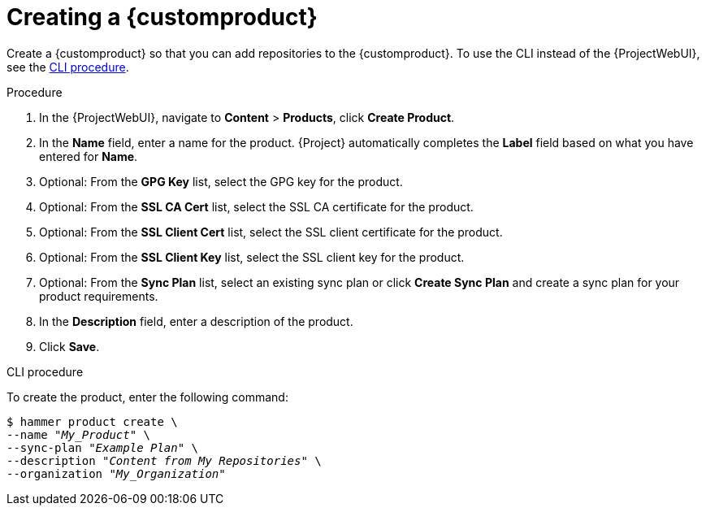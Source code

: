 [id="Creating_a_Custom_Product_{context}"]
= Creating a {customproduct}

Create a {customproduct} so that you can add repositories to the {customproduct}.
To use the CLI instead of the {ProjectWebUI}, see the xref:cli-creating-a-custom-product[].

.Procedure
. In the {ProjectWebUI}, navigate to *Content* > *Products*, click *Create Product*.
. In the *Name* field, enter a name for the product.
{Project} automatically completes the *Label* field based on what you have entered for *Name*.
. Optional: From the *GPG Key* list, select the GPG key for the product.
. Optional: From the *SSL CA Cert* list, select the SSL CA certificate for the product.
. Optional: From the *SSL Client Cert* list, select the SSL client certificate for the product.
. Optional: From the *SSL Client Key* list, select the SSL client key for the product.
. Optional: From the *Sync Plan* list, select an existing sync plan or click *Create Sync Plan* and create a sync plan for your product requirements.
. In the *Description* field, enter a description of the product.
. Click *Save*.

[id="cli-creating-a-custom-product"]
.CLI procedure
To create the product, enter the following command:

[options="nowrap" subs="+quotes"]
----
$ hammer product create \
--name "_My_Product_" \
--sync-plan "_Example Plan_" \
--description "_Content from My Repositories_" \
--organization "_My_Organization_"
----
